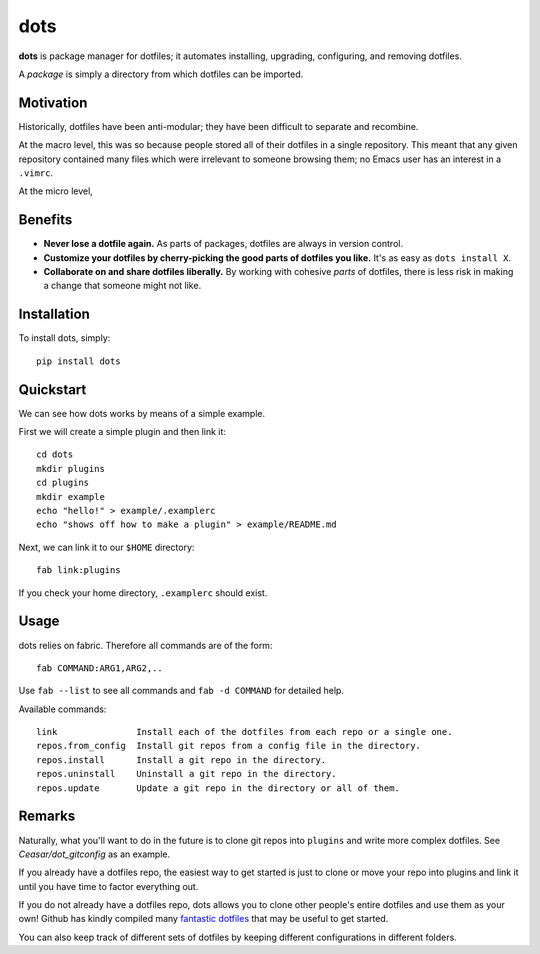 
================================================================================
dots
================================================================================

**dots** is package manager for dotfiles; it automates installing, upgrading,
configuring, and removing dotfiles.

A *package* is simply a directory from which dotfiles can be imported.

Motivation
================================================================================

Historically, dotfiles have been anti-modular; they have been difficult to
separate and recombine.

At the macro level, this was so because people stored all of their dotfiles in a
single repository. This meant that any given repository contained many files
which were irrelevant to someone browsing them; no Emacs user has an interest in
a ``.vimrc``.

At the micro level, 

Benefits
================================================================================

- **Never lose a dotfile again.** As parts of packages, dotfiles are always
  in version control.

- **Customize your dotfiles by cherry-picking the good parts of dotfiles you
  like.** It's as easy as ``dots install X``.

- **Collaborate on and share dotfiles liberally.** By working with cohesive
  *parts* of dotfiles, there is less risk in making a change that someone might
  not like.

Installation
================================================================================

To install dots, simply::

    pip install dots

Quickstart
================================================================================

We can see how dots works by means of a simple example.

First we will create a simple plugin and then link it::

    cd dots
    mkdir plugins
    cd plugins
    mkdir example
    echo "hello!" > example/.examplerc
    echo "shows off how to make a plugin" > example/README.md

Next, we can link it to our ``$HOME`` directory::

    fab link:plugins

If you check your home directory, ``.examplerc`` should exist.

Usage
================================================================================

dots relies on fabric. Therefore all commands are of the form::

    fab COMMAND:ARG1,ARG2,..

Use ``fab --list`` to see all commands and ``fab -d COMMAND`` for detailed help.

Available commands::

    link               Install each of the dotfiles from each repo or a single one.
    repos.from_config  Install git repos from a config file in the directory.
    repos.install      Install a git repo in the directory.
    repos.uninstall    Uninstall a git repo in the directory.
    repos.update       Update a git repo in the directory or all of them.

Remarks
================================================================================

Naturally, what you'll want to do in the future is to clone git repos into
``plugins`` and write more complex dotfiles. See `Ceasar/dot_gitconfig` as an
example.

If you already have a dotfiles repo, the easiest way to get started is just to
clone or move your repo into plugins and link it until you have time to factor
everything out.

If you do not already have a dotfiles repo, dots allows you to clone other
people's entire dotfiles and use them as your own! Github has kindly compiled
many `fantastic dotfiles`_ that may be useful to get started.

You can also keep track of different sets of dotfiles by keeping different
configurations in different folders.

.. _fantastic dotfiles: http://dotfiles.github.com/

.. _Ceasar/dot_gitconfig: https://github.com/Ceasar/dot_gitconfig
